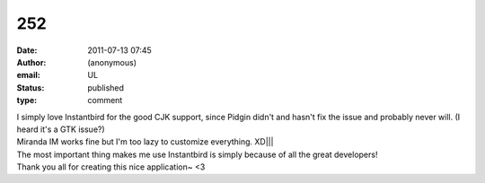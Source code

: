 252
###
:date: 2011-07-13 07:45
:author: (anonymous)
:email: UL
:status: published
:type: comment

| I simply love Instantbird for the good CJK support, since Pidgin didn't and hasn't fix the issue and probably never will. (I heard it's a GTK issue?)
| Miranda IM works fine but I'm too lazy to customize everything. XD||\|
| The most important thing makes me use Instantbird is simply because of all the great developers!
| Thank you all for creating this nice application~ <3

